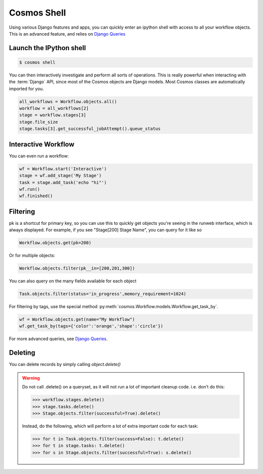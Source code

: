 .. _shell:

Cosmos Shell
============

Using various Django features and apps, you can quickly enter an ipython shell with access to all your workflow objects.
This is an advanced feature, and relies on `Django Queries <https://docs.djangoproject.com/en/dev/topics/db/queries/>`_

Launch the IPython shell
++++++++++++++++++++++++

.. code-block:: bash

   $ cosmos shell
 
You can then interactively investigate and perform all sorts of operations.
This is really powerful when interacting with the
:term:`Django` API, since most of the Cosmos objects are Django models.
Most Cosmos classes are automatically imported for you.

.. code-block:: python 

   all_workflows = Workflow.objects.all()
   workflow = all_workflows[2]
   stage = workflow.stages[3]
   stage.file_size
   stage.tasks[3].get_successful_jobAttempt().queue_status
   

Interactive Workflow
++++++++++++++++++++

You can even run a workflow:

.. code-block:: python 

    wf = Workflow.start('Interactive')
    stage = wf.add_stage('My Stage')
    task = stage.add_task('echo "hi"')
    wf.run()
    wf.finished()

Filtering
++++++++++

pk is a shortcut for primary key, so you can use this to quickly get objects you're seeing in the runweb interface,
which is always displayed.  For example, if you see "Stage[200] Stage Name", you can query for it like so

.. code-block:: python

    Workflow.objects.get(pk=200)

Or for multiple objects:

.. code-block:: python

    Workflow.objects.filter(pk__in=[200,201,300])

You can also query on the many fields available for each object

.. code-block:: python

    Task.objects.filter(status='in_progress',memory_requirement=1024)

For filtering by tags, use the special method :py:meth:`cosmos.Workflow.models.Workflow.get_task_by`.

.. code-block:: python

    wf = Workflow.objects.get(name="My Workflow")
    wf.get_task_by(tags={'color':'orange','shape':'circle'})

For more advanced queries, see `Django Queries <https://docs.djangoproject.com/en/dev/topics/db/queries/>`_.

Deleting
+++++++++

You can delete records by simply calling `object.delete()`

.. warning::

    Do not call .delete() on a queryset, as it will not run a lot of important cleanup code.  i.e. don't do this:

    >>> workflow.stages.delete()
    >>> stage.tasks.delete()
    >>> Stage.objects.filter(successful=True).delete()

    Instead, do the following, which will perform a lot of extra important code for each task:

    >>> for t in Task.objects.filter(success=False): t.delete()
    >>> for t in stage.tasks: t.delete()
    >>> for s in Stage.objects.filter(successful=True): s.delete()

